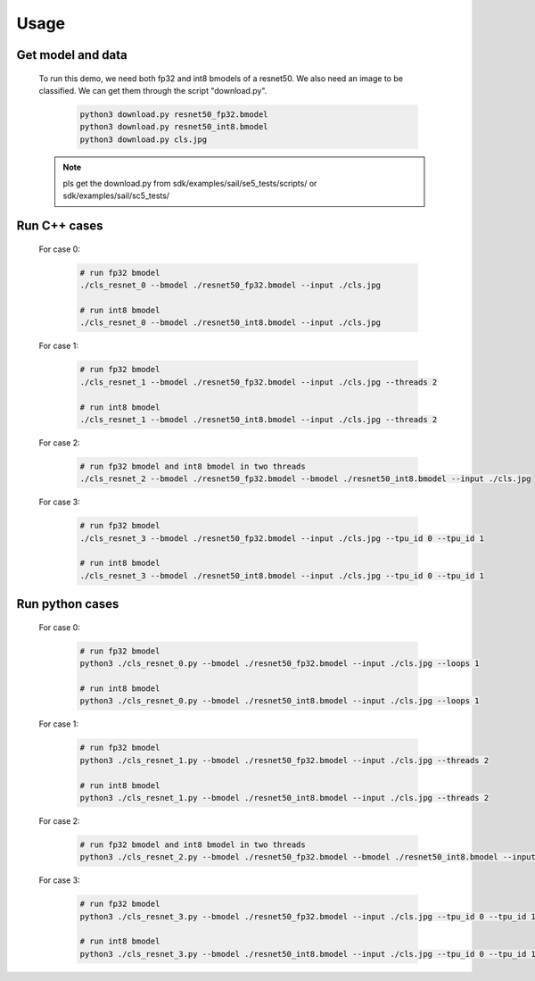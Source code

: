 Usage
_____


Get model and data
^^^^^^^^^^^^^^^^^^

    To run this demo, we need both fp32 and int8 bmodels of a resnet50.
    We also need an image to be classified.
    We can get them through the script "download.py". 

        .. code-block:: shell
          
           python3 download.py resnet50_fp32.bmodel 
           python3 download.py resnet50_int8.bmodel
           python3 download.py cls.jpg
    .. note::
        pls get the download.py from sdk/examples/sail/se5_tests/scripts/ 
        or sdk/examples/sail/sc5_tests/
Run C++ cases
^^^^^^^^^^^^^

    For case 0:
    
        .. code-block:: shell

           # run fp32 bmodel
           ./cls_resnet_0 --bmodel ./resnet50_fp32.bmodel --input ./cls.jpg

           # run int8 bmodel
           ./cls_resnet_0 --bmodel ./resnet50_int8.bmodel --input ./cls.jpg


    For case 1:

        .. code-block:: shell

           # run fp32 bmodel
           ./cls_resnet_1 --bmodel ./resnet50_fp32.bmodel --input ./cls.jpg --threads 2

           # run int8 bmodel
           ./cls_resnet_1 --bmodel ./resnet50_int8.bmodel --input ./cls.jpg --threads 2


    For case 2:

        .. code-block:: shell

           # run fp32 bmodel and int8 bmodel in two threads
           ./cls_resnet_2 --bmodel ./resnet50_fp32.bmodel --bmodel ./resnet50_int8.bmodel --input ./cls.jpg


    For case 3:

        .. code-block:: shell

           # run fp32 bmodel
           ./cls_resnet_3 --bmodel ./resnet50_fp32.bmodel --input ./cls.jpg --tpu_id 0 --tpu_id 1

           # run int8 bmodel
           ./cls_resnet_3 --bmodel ./resnet50_int8.bmodel --input ./cls.jpg --tpu_id 0 --tpu_id 1



Run python cases
^^^^^^^^^^^^^^^^

    For case 0:

        .. code-block:: shell

           # run fp32 bmodel
           python3 ./cls_resnet_0.py --bmodel ./resnet50_fp32.bmodel --input ./cls.jpg --loops 1

           # run int8 bmodel
           python3 ./cls_resnet_0.py --bmodel ./resnet50_int8.bmodel --input ./cls.jpg --loops 1




    For case 1:

        .. code-block:: shell

           # run fp32 bmodel
           python3 ./cls_resnet_1.py --bmodel ./resnet50_fp32.bmodel --input ./cls.jpg --threads 2

           # run int8 bmodel
           python3 ./cls_resnet_1.py --bmodel ./resnet50_int8.bmodel --input ./cls.jpg --threads 2



    For case 2:

        .. code-block:: shell

           # run fp32 bmodel and int8 bmodel in two threads
           python3 ./cls_resnet_2.py --bmodel ./resnet50_fp32.bmodel --bmodel ./resnet50_int8.bmodel --input ./cls.jpg


    For case 3:

        .. code-block:: shell

           # run fp32 bmodel
           python3 ./cls_resnet_3.py --bmodel ./resnet50_fp32.bmodel --input ./cls.jpg --tpu_id 0 --tpu_id 1

           # run int8 bmodel
           python3 ./cls_resnet_3.py --bmodel ./resnet50_int8.bmodel --input ./cls.jpg --tpu_id 0 --tpu_id 1

